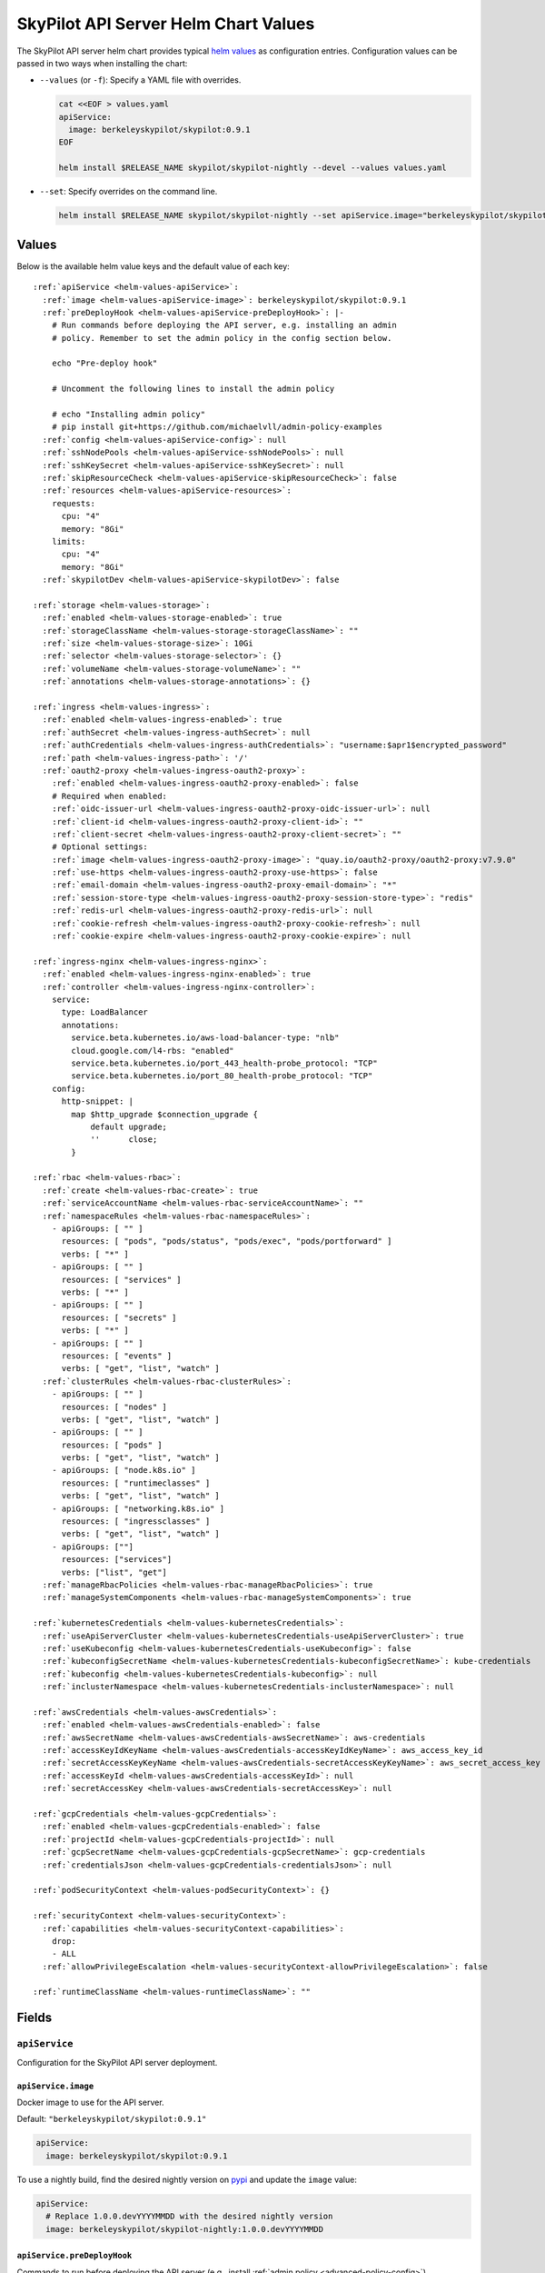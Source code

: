 .. _helm-values-spec:

SkyPilot API Server Helm Chart Values
=====================================

The SkyPilot API server helm chart provides typical `helm values <https://helm.sh/docs/chart_template_guide/values_files/>`_ as configuration entries. Configuration values can be passed in two ways when installing the chart:

* ``--values`` (or ``-f``): Specify a YAML file with overrides.

  .. code-block:: bash

      cat <<EOF > values.yaml
      apiService:
        image: berkeleyskypilot/skypilot:0.9.1
      EOF

      helm install $RELEASE_NAME skypilot/skypilot-nightly --devel --values values.yaml

* ``--set``: Specify overrides on the command line.

  .. code-block:: bash

      helm install $RELEASE_NAME skypilot/skypilot-nightly --set apiService.image="berkeleyskypilot/skypilot:0.9.1"

Values
------

Below is the available helm value keys and the default value of each key:

..
  Omitted values:
  * storage.accessMode: accessMode other than ReadWriteOnce is not tested yet.

.. parsed-literal::

  :ref:`apiService <helm-values-apiService>`:
    :ref:`image <helm-values-apiService-image>`: berkeleyskypilot/skypilot:0.9.1
    :ref:`preDeployHook <helm-values-apiService-preDeployHook>`: \|-
      # Run commands before deploying the API server, e.g. installing an admin
      # policy. Remember to set the admin policy in the config section below.

      echo "Pre-deploy hook"

      # Uncomment the following lines to install the admin policy

      # echo "Installing admin policy"
      # pip install git+https://github.com/michaelvll/admin-policy-examples
    :ref:`config <helm-values-apiService-config>`: null
    :ref:`sshNodePools <helm-values-apiService-sshNodePools>`: null
    :ref:`sshKeySecret <helm-values-apiService-sshKeySecret>`: null
    :ref:`skipResourceCheck <helm-values-apiService-skipResourceCheck>`: false
    :ref:`resources <helm-values-apiService-resources>`:
      requests:
        cpu: "4"
        memory: "8Gi"
      limits:
        cpu: "4"
        memory: "8Gi"
    :ref:`skypilotDev <helm-values-apiService-skypilotDev>`: false

  :ref:`storage <helm-values-storage>`:
    :ref:`enabled <helm-values-storage-enabled>`: true
    :ref:`storageClassName <helm-values-storage-storageClassName>`: ""
    :ref:`size <helm-values-storage-size>`: 10Gi
    :ref:`selector <helm-values-storage-selector>`: {}
    :ref:`volumeName <helm-values-storage-volumeName>`: ""
    :ref:`annotations <helm-values-storage-annotations>`: {}

  :ref:`ingress <helm-values-ingress>`:
    :ref:`enabled <helm-values-ingress-enabled>`: true
    :ref:`authSecret <helm-values-ingress-authSecret>`: null
    :ref:`authCredentials <helm-values-ingress-authCredentials>`: "username:$apr1$encrypted_password"
    :ref:`path <helm-values-ingress-path>`: '/'
    :ref:`oauth2-proxy <helm-values-ingress-oauth2-proxy>`:
      :ref:`enabled <helm-values-ingress-oauth2-proxy-enabled>`: false
      # Required when enabled:
      :ref:`oidc-issuer-url <helm-values-ingress-oauth2-proxy-oidc-issuer-url>`: null
      :ref:`client-id <helm-values-ingress-oauth2-proxy-client-id>`: ""
      :ref:`client-secret <helm-values-ingress-oauth2-proxy-client-secret>`: ""
      # Optional settings:
      :ref:`image <helm-values-ingress-oauth2-proxy-image>`: "quay.io/oauth2-proxy/oauth2-proxy:v7.9.0"
      :ref:`use-https <helm-values-ingress-oauth2-proxy-use-https>`: false
      :ref:`email-domain <helm-values-ingress-oauth2-proxy-email-domain>`: "*"
      :ref:`session-store-type <helm-values-ingress-oauth2-proxy-session-store-type>`: "redis"
      :ref:`redis-url <helm-values-ingress-oauth2-proxy-redis-url>`: null
      :ref:`cookie-refresh <helm-values-ingress-oauth2-proxy-cookie-refresh>`: null
      :ref:`cookie-expire <helm-values-ingress-oauth2-proxy-cookie-expire>`: null

  :ref:`ingress-nginx <helm-values-ingress-nginx>`:
    :ref:`enabled <helm-values-ingress-nginx-enabled>`: true
    :ref:`controller <helm-values-ingress-nginx-controller>`:
      service:
        type: LoadBalancer
        annotations:
          service.beta.kubernetes.io/aws-load-balancer-type: "nlb"
          cloud.google.com/l4-rbs: "enabled"
          service.beta.kubernetes.io/port_443_health-probe_protocol: "TCP"
          service.beta.kubernetes.io/port_80_health-probe_protocol: "TCP"
      config:
        http-snippet: |
          map $http_upgrade $connection_upgrade {
              default upgrade;
              ''      close;
          }

  :ref:`rbac <helm-values-rbac>`:
    :ref:`create <helm-values-rbac-create>`: true
    :ref:`serviceAccountName <helm-values-rbac-serviceAccountName>`: ""
    :ref:`namespaceRules <helm-values-rbac-namespaceRules>`:
      - apiGroups: [ "" ]
        resources: [ "pods", "pods/status", "pods/exec", "pods/portforward" ]
        verbs: [ "*" ]
      - apiGroups: [ "" ]
        resources: [ "services" ]
        verbs: [ "*" ]
      - apiGroups: [ "" ]
        resources: [ "secrets" ]
        verbs: [ "*" ]
      - apiGroups: [ "" ]
        resources: [ "events" ]
        verbs: [ "get", "list", "watch" ]
    :ref:`clusterRules <helm-values-rbac-clusterRules>`:
      - apiGroups: [ "" ]
        resources: [ "nodes" ]
        verbs: [ "get", "list", "watch" ]
      - apiGroups: [ "" ]
        resources: [ "pods" ]
        verbs: [ "get", "list", "watch" ]
      - apiGroups: [ "node.k8s.io" ]
        resources: [ "runtimeclasses" ]
        verbs: [ "get", "list", "watch" ]
      - apiGroups: [ "networking.k8s.io" ]
        resources: [ "ingressclasses" ]
        verbs: [ "get", "list", "watch" ]
      - apiGroups: [""]
        resources: ["services"]
        verbs: ["list", "get"]
    :ref:`manageRbacPolicies <helm-values-rbac-manageRbacPolicies>`: true
    :ref:`manageSystemComponents <helm-values-rbac-manageSystemComponents>`: true

  :ref:`kubernetesCredentials <helm-values-kubernetesCredentials>`:
    :ref:`useApiServerCluster <helm-values-kubernetesCredentials-useApiServerCluster>`: true
    :ref:`useKubeconfig <helm-values-kubernetesCredentials-useKubeconfig>`: false
    :ref:`kubeconfigSecretName <helm-values-kubernetesCredentials-kubeconfigSecretName>`: kube-credentials
    :ref:`kubeconfig <helm-values-kubernetesCredentials-kubeconfig>`: null
    :ref:`inclusterNamespace <helm-values-kubernetesCredentials-inclusterNamespace>`: null

  :ref:`awsCredentials <helm-values-awsCredentials>`:
    :ref:`enabled <helm-values-awsCredentials-enabled>`: false
    :ref:`awsSecretName <helm-values-awsCredentials-awsSecretName>`: aws-credentials
    :ref:`accessKeyIdKeyName <helm-values-awsCredentials-accessKeyIdKeyName>`: aws_access_key_id
    :ref:`secretAccessKeyKeyName <helm-values-awsCredentials-secretAccessKeyKeyName>`: aws_secret_access_key
    :ref:`accessKeyId <helm-values-awsCredentials-accessKeyId>`: null
    :ref:`secretAccessKey <helm-values-awsCredentials-secretAccessKey>`: null

  :ref:`gcpCredentials <helm-values-gcpCredentials>`:
    :ref:`enabled <helm-values-gcpCredentials-enabled>`: false
    :ref:`projectId <helm-values-gcpCredentials-projectId>`: null
    :ref:`gcpSecretName <helm-values-gcpCredentials-gcpSecretName>`: gcp-credentials
    :ref:`credentialsJson <helm-values-gcpCredentials-credentialsJson>`: null

  :ref:`podSecurityContext <helm-values-podSecurityContext>`: {}

  :ref:`securityContext <helm-values-securityContext>`:
    :ref:`capabilities <helm-values-securityContext-capabilities>`:
      drop:
      - ALL
    :ref:`allowPrivilegeEscalation <helm-values-securityContext-allowPrivilegeEscalation>`: false

  :ref:`runtimeClassName <helm-values-runtimeClassName>`: ""

Fields
----------

.. _helm-values-apiService:

``apiService``
~~~~~~~~~~~~~~

Configuration for the SkyPilot API server deployment.

.. _helm-values-apiService-image:

``apiService.image``
^^^^^^^^^^^^^^^^^^^^

Docker image to use for the API server.

Default: ``"berkeleyskypilot/skypilot:0.9.1"``

.. code-block:: yaml

  apiService:
    image: berkeleyskypilot/skypilot:0.9.1

To use a nightly build, find the desired nightly version on `pypi <https://pypi.org/project/skypilot-nightly/#history>`_ and update the ``image`` value:

.. code-block:: yaml

  apiService:
    # Replace 1.0.0.devYYYYMMDD with the desired nightly version
    image: berkeleyskypilot/skypilot-nightly:1.0.0.devYYYYMMDD

.. _helm-values-apiService-preDeployHook:

``apiService.preDeployHook``
^^^^^^^^^^^^^^^^^^^^^^^^^^^^

Commands to run before deploying the API server (e.g., install :ref:`admin policy <advanced-policy-config>`).

Default: see the yaml below.

.. code-block:: yaml

  apiService:
    preDeployHook: |-
      # Run commands before deploying the API server, e.g. installing an admin
      # policy. Remember to set the admin policy in the config section below.
      echo "Pre-deploy hook"

      # Uncomment the following lines to install the admin policy
      # echo "Installing admin policy"
      # pip install git+https://github.com/michaelvll/admin-policy-examples

.. _helm-values-apiService-config:

``apiService.config``
^^^^^^^^^^^^^^^^^^^^^

Content of the `SkyPilot config.yaml <https://docs.skypilot.co/en/latest/reference/config.html>`_ to set on the API server. Set to ``null`` to use an empty config. Refer to :ref:`setting the SkyPilot config <sky-api-server-config>` for more details.

Default: ``null``

.. code-block:: yaml

  apiService:
    config: |-
      allowed_clouds:
        - aws
        - gcp

.. _helm-values-apiService-sshNodePools:

``apiService.sshNodePools``
^^^^^^^^^^^^^^^^^^^^^^^^^^^

Content of the ``~/.sky/ssh_node_pools.yaml`` to set on the API server. Set to ``null`` to use an empty ssh node pools. Refer to :ref:`Deploy SkyPilot on existing machines <existing-machines>` for more details.

Default: ``null``

.. code-block:: yaml

  apiService:
    sshNodePools: |-
      my-cluster:
        hosts:
          - 1.2.3.4
          - 1.2.3.5

      my-box:
        hosts:
          - hostname_in_ssh_config

.. _helm-values-apiService-sshKeySecret:

``apiService.sshKeySecret``
^^^^^^^^^^^^^^^^^^^^^^^^^^^^^^^^

Optional secret that contains SSH identity files to the API server to use, all the entries in the secret will be mounted to ``~/.ssh/`` directory in the API server. Refer to :ref:`Deploy SkyPilot on existing machines <existing-machines>` for more details.

Default: ``null``

.. code-block:: yaml

  apiService:
    sshKeySecret: my-ssh-key-secret

The content of the secret should be like:

.. code-block:: yaml

  apiVersion: v1
  kind: Secret
  metadata:
    name: my-ssh-key-secret
  data:
    id_rsa: <secret-content>


.. _helm-values-apiService-skipResourceCheck:

``apiService.skipResourceCheck``
^^^^^^^^^^^^^^^^^^^^^^^^^^^^^^^^

Skip resource check for the API server (not recommended for production), refer to :ref:`tuning API server resources <sky-api-server-resources-tuning>` for more details.

Default: ``false``

.. code-block:: yaml

  apiService:
    skipResourceCheck: false

.. _helm-values-apiService-resources:

``apiService.resources``
^^^^^^^^^^^^^^^^^^^^^^^^

Resource requests and limits for the API server container. Refer to :ref:`tuning API server resources <sky-api-server-resources-tuning>` for how to tune the resources.

Default: see the yaml below.

.. code-block:: yaml

  apiService:
    resources:
      requests:
        cpu: "4"
        memory: "8Gi"
      limits:
        cpu: "4"
        memory: "8Gi"

.. _helm-values-apiService-skypilotDev:

``apiService.skypilotDev``
^^^^^^^^^^^^^^^^^^^^^^^^^^

Enable developer mode for SkyPilot.

Default: ``false``

.. code-block:: yaml

  apiService:
    skypilotDev: false

.. _helm-values-storage:

``storage``
~~~~~~~~~~~

.. _helm-values-storage-enabled:

``storage.enabled``
^^^^^^^^^^^^^^^^^^^

Enable persistent storage for the API server, setting this to ``false`` is prone to data loss and should only be used for testing.

Default: ``true``

.. code-block:: yaml

  storage:
    enabled: true

.. _helm-values-storage-storageClassName:

``storage.storageClassName``
^^^^^^^^^^^^^^^^^^^^^^^^^^^^

Storage class to use for the API server, leave empty to use the default storage class of the hosting Kubernetes cluster.

Default: ``""``

.. code-block:: yaml

  storage:
    storageClassName: gp2

.. _helm-values-storage-size:

``storage.size``
^^^^^^^^^^^^^^^^

Size of the persistent storage volume for the API server.

Default: ``10Gi``

.. code-block:: yaml

  storage:
    size: 10Gi

.. _helm-values-storage-selector:

``storage.selector``
^^^^^^^^^^^^^^^^^^^^

Selector for matching specific PersistentVolumes. Usually left empty.

Default: ``{}``

.. code-block:: yaml

  storage:
    selector: {}

.. _helm-values-storage-volumeName:

``storage.volumeName``
^^^^^^^^^^^^^^^^^^^^^^

Name of the PersistentVolume to bind to. Usually left empty to let Kubernetes select and bind the volume automatically.

Default: ``""``

.. code-block:: yaml

  storage:
    volumeName: ""

.. _helm-values-storage-annotations:

``storage.annotations``
^^^^^^^^^^^^^^^^^^^^^^^

Annotations to add to the PersistentVolumeClaim.

Default: ``{}``

.. code-block:: yaml

  storage:
    annotations: {}

.. _helm-values-ingress:

``ingress``
~~~~~~~~~~~

.. _helm-values-ingress-enabled:

``ingress.enabled``
^^^^^^^^^^^^^^^^^^^

Enable ingress for the API server. Set to ``true`` to expose the API server via an ingress controller.

Default: ``true``

.. code-block:: yaml

  ingress:
    enabled: true

.. _helm-values-ingress-authSecret:

``ingress.authSecret``
^^^^^^^^^^^^^^^^^^^^^^

Name of the Kubernetes secret containing basic auth credentials for ingress. If not specified, a new secret will be created using ``authCredentials``. This is ignored if ``ingress.oauth2-proxy.enabled`` is ``true``.

One of ``ingress.authSecret`` or ``ingress.authCredentials`` must be set, unless ``ingress.oauth2-proxy.enabled`` is ``true``.

Default: ``null``

.. code-block:: yaml

  ingress:
    authSecret: null

.. _helm-values-ingress-authCredentials:

``ingress.authCredentials``
^^^^^^^^^^^^^^^^^^^^^^^^^^^

Basic auth credentials in the format ``username:encrypted_password``. Used only if ``authSecret`` is not set. This is ignored if ``ingress.oauth2-proxy.enabled`` is ``true``.

One of ``ingress.authSecret`` or ``ingress.authCredentials`` must be set, unless ``ingress.oauth2-proxy.enabled`` is ``true``.

Default: ``"username:$apr1$encrypted_password"``

.. code-block:: yaml

  ingress:
    authCredentials: "username:$apr1$encrypted_password"

.. _helm-values-ingress-path:

``ingress.path``
^^^^^^^^^^^^^^^^

The base path of the API server. You may use different paths to expose multiple API servers through a unified ingress controller.

Default: ``'/'``

.. code-block:: yaml

  ingress:
    path: '/'

.. _helm-values-ingress-oauth2-proxy:

``ingress.oauth2-proxy``
^^^^^^^^^^^^^^^^^^^^^^^^^^^^^

Configuration for the OAuth2 Proxy authentication for the API server. This enables SSO providers like Okta.

If enabled, ``ingress.authSecret`` and ``ingress.authCredentials`` are ignored.

Default: see the yaml below.

.. code-block:: yaml

  ingress:
    oauth2-proxy:
      enabled: false
      # Required when enabled:
      oidc-issuer-url: null
      client-id: ""
      client-secret: ""
      # Optional settings:
      image: "quay.io/oauth2-proxy/oauth2-proxy:v7.9.0"
      use-https: false
      email-domain: "*"
      session-store-type: "redis"
      redis-url: null
      cookie-refresh: null
      cookie-expire: null

.. _helm-values-ingress-oauth2-proxy-enabled:

``ingress.oauth2-proxy.enabled``
''''''''''''''''''''''''''''''''''''

Enable OAuth2 Proxy for authentication. When enabled, this will deploy an OAuth2 Proxy component and configure the ingress to use it for authentication instead of basic auth.

Default: ``false``

.. code-block:: yaml

  ingress:
    oauth2-proxy:
      enabled: true

.. _helm-values-ingress-oauth2-proxy-oidc-issuer-url:

``ingress.oauth2-proxy.oidc-issuer-url``
''''''''''''''''''''''''''''''''''''''''

The URL of the OIDC issuer (e.g., your Okta domain). Required when oauth2-proxy is enabled.

Default: ``null``

.. code-block:: yaml

  ingress:
    oauth2-proxy:
      oidc-issuer-url: "https://mycompany.okta.com"

.. _helm-values-ingress-oauth2-proxy-client-id:

``ingress.oauth2-proxy.client-id``
''''''''''''''''''''''''''''''''''

The OAuth client ID from your OIDC provider (e.g., Okta). Required when oauth2-proxy is enabled.

Default: ``""``

.. code-block:: yaml

  ingress:
    oauth2-proxy:
      client-id: "0abc123def456"

.. _helm-values-ingress-oauth2-proxy-client-secret:

``ingress.oauth2-proxy.client-secret``
'''''''''''''''''''''''''''''''''''''''''

The OAuth client secret from your OIDC provider (e.g., Okta). Required when oauth2-proxy is enabled.

Default: ``""``

.. code-block:: yaml

  ingress:
    oauth2-proxy:
      client-secret: "abcdef123456"

.. _helm-values-ingress-oauth2-proxy-image:

``ingress.oauth2-proxy.image``
''''''''''''''''''''''''''''''

Docker image for the OAuth2 Proxy component.

Default: ``"quay.io/oauth2-proxy/oauth2-proxy:v7.9.0"``

.. code-block:: yaml

  ingress:
    oauth2-proxy:
      image: "quay.io/oauth2-proxy/oauth2-proxy:v7.9.0"

.. _helm-values-ingress-oauth2-proxy-use-https:

``ingress.oauth2-proxy.use-https``
''''''''''''''''''''''''''''''''''

Set to ``true`` when using HTTPS for the API server endpoint. When set to ``false``, secure cookies are disabled, which is required for HTTP endpoints.

Default: ``false``

.. code-block:: yaml

  ingress:
    oauth2-proxy:
      use-https: true

.. _helm-values-ingress-oauth2-proxy-email-domain:

``ingress.oauth2-proxy.email-domain``
'''''''''''''''''''''''''''''''''''''''

Email domains to allow for authentication. Use ``"*"`` to allow all email domains.

Default: ``"*"``

.. code-block:: yaml

  ingress:
    oauth2-proxy:
      email-domain: "mycompany.com"

.. _helm-values-ingress-oauth2-proxy-session-store-type:

``ingress.oauth2-proxy.session-store-type``
'''''''''''''''''''''''''''''''''''''''''''

Session storage type for OAuth2 Proxy. Can be set to ``"cookie"`` or ``"redis"``. Using Redis as a session store results in smaller cookies and better performance for large-scale deployments.

Default: ``"redis"``

.. code-block:: yaml

  ingress:
    oauth2-proxy:
      session-store-type: "redis"

.. _helm-values-ingress-oauth2-proxy-redis-url:

``ingress.oauth2-proxy.redis-url``
''''''''''''''''''''''''''''''''''

URL to connect to an external Redis instance for session storage. If set to ``null`` and ``session-store-type`` is ``"redis"``, a Redis instance will be automatically deployed. Format: ``redis://host[:port][/db-number]``

Default: ``null``

.. code-block:: yaml

  ingress:
    oauth2-proxy:
      redis-url: "redis://redis-host:6379/0"

.. _helm-values-ingress-oauth2-proxy-cookie-refresh:

``ingress.oauth2-proxy.cookie-refresh``
'''''''''''''''''''''''''''''''''''''''

Duration in seconds after which to refresh the access token. This should typically be set to the access token lifespan minus 1 minute. If not set, tokens will not be refreshed automatically.

Default: ``null``

.. code-block:: yaml

  ingress:
    oauth2-proxy:
      cookie-refresh: 3540  # 59 minutes (for a 60-minute access token)

.. _helm-values-ingress-oauth2-proxy-cookie-expire:

``ingress.oauth2-proxy.cookie-expire``
''''''''''''''''''''''''''''''''''''''

Expiration time for cookies in seconds. Should match the refresh token lifespan from your OIDC provider.

Default: ``null``

.. code-block:: yaml

  ingress:
    oauth2-proxy:
      cookie-expire: 86400  # 24 hours

.. _helm-values-ingress-nginx:

``ingress-nginx``
~~~~~~~~~~~~~~~~~

.. _helm-values-ingress-nginx-enabled:

``ingress-nginx.enabled``
^^^^^^^^^^^^^^^^^^^^^^^^^

Enable the ingress-nginx controller for the API server. If you have an existing ingress-nginx controller, you have to set this to ``false`` to avoid conflict.

Default: ``true``

.. code-block:: yaml

  ingress-nginx:
    enabled: true

.. _helm-values-ingress-nginx-controller:

``ingress-nginx.controller``
^^^^^^^^^^^^^^^^^^^^^^^^^^^^

Fields under ``ingress-nginx.controller`` will be mapped to ``controller`` values for the ingress-nginx controller sub-chart. Refer to the `ingress-nginx chart documentation <https://artifacthub.io/packages/helm/ingress-nginx/ingress-nginx#values>`_ for more details.

Default: see the yaml below.

.. code-block:: yaml

  ingress-nginx:
    controller:
      service:
        # Service type of the ingress controller.
        type: LoadBalancer
        # Annotations for the ingress controller service.
        annotations:
          service.beta.kubernetes.io/aws-load-balancer-type: "nlb"
          cloud.google.com/l4-rbs: "enabled"
          service.beta.kubernetes.io/port_443_health-probe_protocol: "TCP"
          service.beta.kubernetes.io/port_80_health-probe_protocol: "TCP"
      config:
        # Custom HTTP snippet to inject into the ingress-nginx configuration.
        http-snippet: |
          map $http_upgrade $connection_upgrade {
              default upgrade;
              ''      close;
          }

.. _helm-values-rbac:

``rbac``
~~~~~~~~

.. _helm-values-rbac-create:

``rbac.create``
^^^^^^^^^^^^^^^

Whether to create the service account and RBAC policies for the API server. If false, an external service account is expected.

Default: ``true``

.. code-block:: yaml

  rbac:
    create: true

.. _helm-values-rbac-serviceAccountName:

``rbac.serviceAccountName``
^^^^^^^^^^^^^^^^^^^^^^^^^^^

Name of the service account to use. Leave empty to let the chart generate one.

Default: ``""``

.. code-block:: yaml

  rbac:
    serviceAccountName: ""

.. _helm-values-rbac-namespaceRules:

``rbac.namespaceRules``
^^^^^^^^^^^^^^^^^^^^^^^

Namespace-scoped RBAC rules granted to the namespace where the SkyPilot tasks will be launched.

.. note::

  Modifying the rules may break functionalities of SkyPilot API server. Refer to :ref:`setting minimum permissions in helm deployment <minimum-permissions-in-helm>` for how to modify the rules based on your use case.

Default: see the yaml below.

.. code-block:: yaml

  rbac:
    namespaceRules:
      - apiGroups: [ "" ]
        resources: [ "pods", "pods/status", "pods/exec", "pods/portforward" ]
        verbs: [ "*" ]
      - apiGroups: [ "" ]
        resources: [ "services" ]
        verbs: [ "*" ]
      - apiGroups: [ "" ]
        resources: [ "secrets" ]
        verbs: [ "*" ]
      - apiGroups: [ "" ]
        resources: [ "events" ]
        verbs: [ "get", "list", "watch" ]

.. _helm-values-rbac-clusterRules:

``rbac.clusterRules``
^^^^^^^^^^^^^^^^^^^^^^

Cluster-scoped RBAC rules for the API server.

.. note::

  Modifying the rules may break functionalities of SkyPilot API server. Refer to :ref:`setting minimum permissions in helm deployment <minimum-permissions-in-helm>` for how to modify the rules based on your use case.

Default: see the yaml below.

.. code-block:: yaml

  rbac:
    clusterRules:
      - apiGroups: [ "" ]
        resources: [ "nodes" ]
        verbs: [ "get", "list", "watch" ]
      - apiGroups: [ "" ]
        resources: [ "pods" ]
        verbs: [ "get", "list", "watch" ]
      - apiGroups: [ "node.k8s.io" ]
        resources: [ "runtimeclasses" ]
        verbs: [ "get", "list", "watch" ]
      - apiGroups: [ "networking.k8s.io" ]
        resources: [ "ingressclasses" ]
        verbs: [ "get", "list", "watch" ]
      - apiGroups: ["" ]
        resources: ["services"]
        verbs: ["list", "get"]

.. _helm-values-rbac-manageRbacPolicies:

``rbac.manageRbacPolicies``
^^^^^^^^^^^^^^^^^^^^^^^^^^^

Allow the API server to grant permissions to SkyPilot Pods and system components. Refer to :ref:`setting minimum permissions in helm deployment <minimum-permissions-in-helm>` for more details.

Default: ``true``

.. code-block:: yaml

  rbac:
    manageRbacPolicies: true

.. _helm-values-rbac-manageSystemComponents:

``rbac.manageSystemComponents``
^^^^^^^^^^^^^^^^^^^^^^^^^^^^^^^

Allow the API server to manage system components in the skypilot-system namespace. Required for object store mounting.

Default: ``true``

.. code-block:: yaml

  rbac:
    manageSystemComponents: true

.. _helm-values-kubernetesCredentials:

``kubernetesCredentials``
~~~~~~~~~~~~~~~~~~~~~~~~~

.. _helm-values-kubernetesCredentials-useApiServerCluster:

``kubernetesCredentials.useApiServerCluster``
^^^^^^^^^^^^^^^^^^^^^^^^^^^^^^^^^^^^^^^^^^^^^^

Enable using the API server's cluster for workloads.

Default: ``true``

.. code-block:: yaml

  kubernetesCredentials:
    useApiServerCluster: true

.. _helm-values-kubernetesCredentials-useKubeconfig:

``kubernetesCredentials.useKubeconfig``
^^^^^^^^^^^^^^^^^^^^^^^^^^^^^^^^^^^^^^^

Use the `kube-credentials` secret containing the kubeconfig to authenticate to Kubernetes.

Default: ``false``

.. code-block:: yaml

  kubernetesCredentials:
    useKubeconfig: false

.. _helm-values-kubernetesCredentials-kubeconfigSecretName:

``kubernetesCredentials.kubeconfigSecretName``
^^^^^^^^^^^^^^^^^^^^^^^^^^^^^^^^^^^^^^^^^^^^^^^

Name of the secret containing the kubeconfig file. Only used if useKubeconfig is true.

Default: ``kube-credentials``

.. code-block:: yaml

  kubernetesCredentials:
    kubeconfigSecretName: kube-credentials

.. _helm-values-kubernetesCredentials-kubeconfig:

``kubernetesCredentials.kubeconfig``
^^^^^^^^^^^^^^^^^^^^^^^^^^^^^^^^^^^^^

Content of the kubeconfig file. If set, a secret will be created automatically and referenced by ``kubeconfigSecretName``.

Default: ``null``

.. code-block:: yaml

  kubernetesCredentials:
    kubeconfig: |
      apiVersion: v1
      clusters: []

.. _helm-values-kubernetesCredentials-inclusterNamespace:

``kubernetesCredentials.inclusterNamespace``
^^^^^^^^^^^^^^^^^^^^^^^^^^^^^^^^^^^^^^^^^^^^

Namespace to use for in-cluster resources.

Default: ``null``

.. code-block:: yaml

  kubernetesCredentials:
    inclusterNamespace: null

.. _helm-values-awsCredentials:

``awsCredentials``
~~~~~~~~~~~~~~~~~~

.. _helm-values-awsCredentials-enabled:

``awsCredentials.enabled``
^^^^^^^^^^^^^^^^^^^^^^^^^^

Enable AWS credentials for the API server.

Default: ``false``

.. code-block:: yaml

  awsCredentials:
    enabled: false

.. _helm-values-awsCredentials-awsSecretName:

``awsCredentials.awsSecretName``
^^^^^^^^^^^^^^^^^^^^^^^^^^^^^^^^

Name of the secret containing the AWS credentials. Only used if enabled is true.

Default: ``aws-credentials``

.. code-block:: yaml

  awsCredentials:
    awsSecretName: aws-credentials

.. _helm-values-awsCredentials-accessKeyIdKeyName:

``awsCredentials.accessKeyIdKeyName``
^^^^^^^^^^^^^^^^^^^^^^^^^^^^^^^^^^^^^^

Key name used to set AWS_ACCESS_KEY_ID.

Default: ``aws_access_key_id``

.. code-block:: yaml

  awsCredentials:
    accessKeyIdKeyName: aws_access_key_id

.. _helm-values-awsCredentials-secretAccessKeyKeyName:

``awsCredentials.secretAccessKeyKeyName``
^^^^^^^^^^^^^^^^^^^^^^^^^^^^^^^^^^^^^^^^^^

Key name used to set AWS_SECRET_ACCESS_KEY.

Default: ``aws_secret_access_key``

.. code-block:: yaml

  awsCredentials:
    secretAccessKeyKeyName: aws_secret_access_key

.. _helm-values-awsCredentials-accessKeyId:

``awsCredentials.accessKeyId``
^^^^^^^^^^^^^^^^^^^^^^^^^^^^^^

AWS access key ID. If provided, the chart will create a secret automatically.

Default: ``null``

.. code-block:: yaml

  awsCredentials:
    accessKeyId: YOUR_ACCESS_KEY_ID

.. _helm-values-awsCredentials-secretAccessKey:

``awsCredentials.secretAccessKey``
^^^^^^^^^^^^^^^^^^^^^^^^^^^^^^^^^^

AWS secret access key. If provided, the chart will create a secret automatically.

Default: ``null``

.. code-block:: yaml

  awsCredentials:
    secretAccessKey: YOUR_SECRET_ACCESS_KEY

.. _helm-values-gcpCredentials:

``gcpCredentials``
~~~~~~~~~~~~~~~~~~

.. _helm-values-gcpCredentials-enabled:

``gcpCredentials.enabled``
^^^^^^^^^^^^^^^^^^^^^^^^^^

Enable GCP credentials for the API server.

Default: ``false``

.. code-block:: yaml

  gcpCredentials:
    enabled: false

.. _helm-values-gcpCredentials-projectId:

``gcpCredentials.projectId``
^^^^^^^^^^^^^^^^^^^^^^^^^^^^

GCP project ID. Only used if enabled is true.

Default: ``null``

.. code-block:: yaml

  gcpCredentials:
    projectId: null

.. _helm-values-gcpCredentials-gcpSecretName:

``gcpCredentials.gcpSecretName``
^^^^^^^^^^^^^^^^^^^^^^^^^^^^^^^^

Name of the secret containing the GCP credentials. Only used if enabled is true.

Default: ``gcp-credentials``

.. code-block:: yaml

  gcpCredentials:
    gcpSecretName: gcp-credentials

.. _helm-values-gcpCredentials-credentialsJson:

``gcpCredentials.credentialsJson``
^^^^^^^^^^^^^^^^^^^^^^^^^^^^^^^^^^^

Content of the service account JSON key. If provided, the chart will create a secret automatically and reference it via ``gcpSecretName``.

Default: ``null``

.. code-block:: yaml

  gcpCredentials:
    credentialsJson: |
      {
        "type": "service_account"
      }

.. _helm-values-podSecurityContext:

``podSecurityContext``
~~~~~~~~~~~~~~~~~~~~~~

Security context for the API server pod. Usually left empty to use defaults. Refer to `set the security context for Pod <https://kubernetes.io/docs/tasks/configure-pod-container/security-context/#set-the-security-context-for-a-pod>`_ for more details.

Default: ``{}``

.. code-block:: yaml

  podSecurityContext:
    runAsUser: 1000
    runAsGroup: 3000
    fsGroup: 2000

.. _helm-values-securityContext:

``securityContext``
~~~~~~~~~~~~~~~~~~~

.. _helm-values-securityContext-capabilities:

``securityContext.capabilities``
^^^^^^^^^^^^^^^^^^^^^^^^^^^^^^^^

Linux capabilities to drop for the API server container.

Default: drop all capabilities.

.. code-block:: yaml

  securityContext:
    capabilities:
      drop:
      - ALL

.. _helm-values-securityContext-allowPrivilegeEscalation:

``securityContext.allowPrivilegeEscalation``
^^^^^^^^^^^^^^^^^^^^^^^^^^^^^^^^^^^^^^^^^^^^

Whether to allow privilege escalation in the API server container.

Default: ``false``

.. code-block:: yaml

  securityContext:
    allowPrivilegeEscalation: false

.. _helm-values-runtimeClassName:

``runtimeClassName``
~~~~~~~~~~~~~~~~~~~~

The runtime class to use for the API server pod. Usually left empty to use the default runtime class.

Default: (empty)

.. code-block:: yaml

  runtimeClassName:
